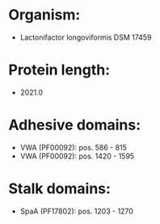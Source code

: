 * Organism:
- Lactonifactor longoviformis DSM 17459
* Protein length:
- 2021.0
* Adhesive domains:
- VWA (PF00092): pos. 586 - 815
- VWA (PF00092): pos. 1420 - 1595
* Stalk domains:
- SpaA (PF17802): pos. 1203 - 1270

